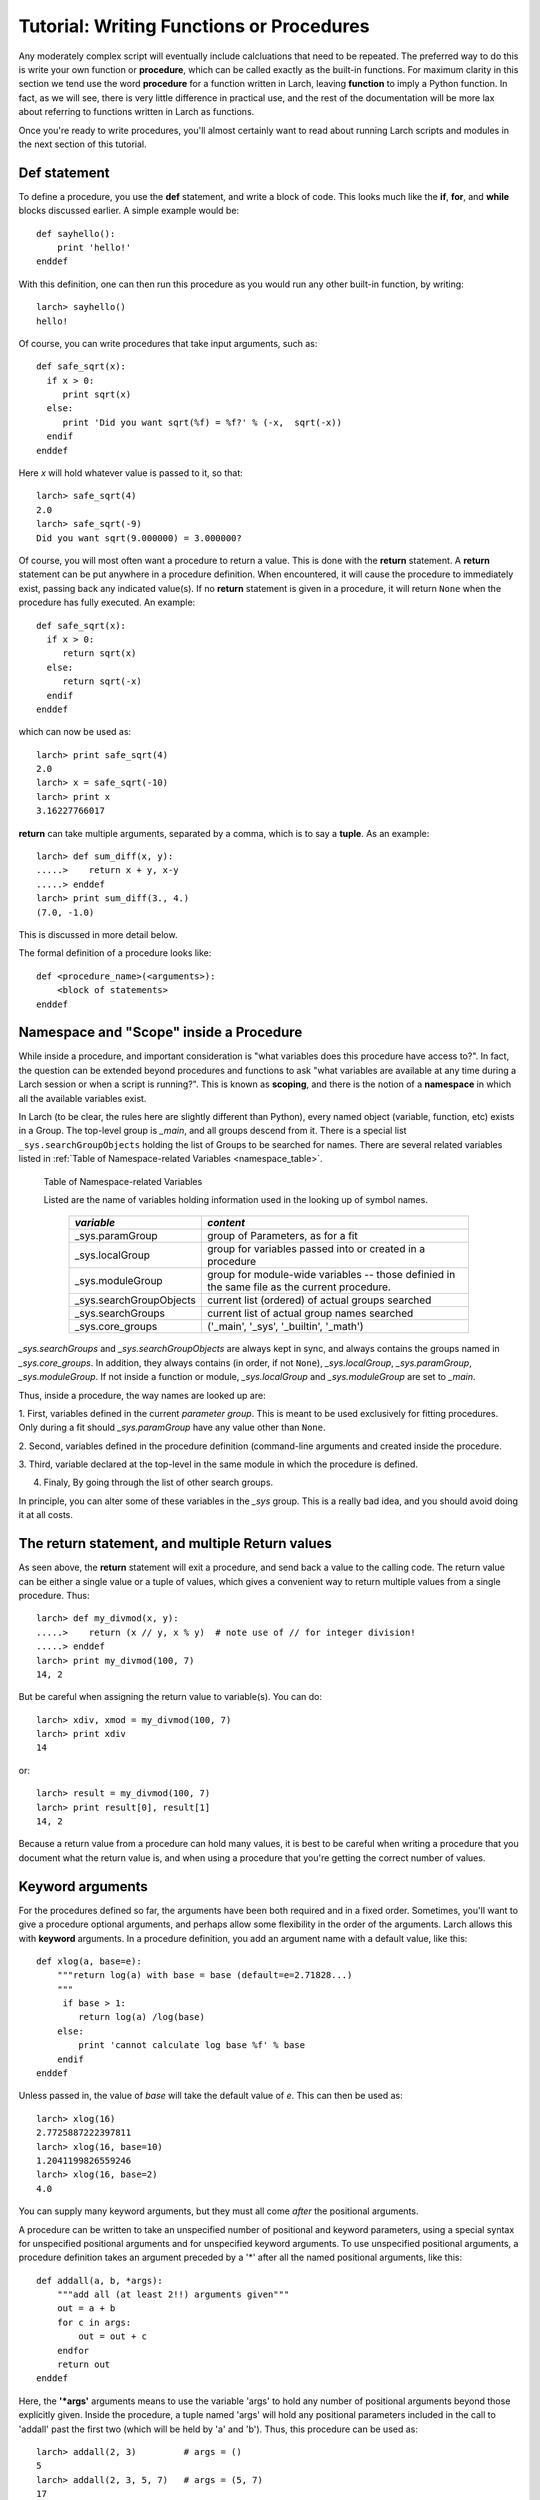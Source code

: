 =======================================================
Tutorial: Writing Functions or Procedures
=======================================================

Any moderately complex script will eventually include calcluations that
need to be repeated.  The preferred way to do this is write your own
function or **procedure**, which can be called exactly as the built-in
functions.  For maximum clarity in this section we tend use the word
**procedure** for a function written in Larch, leaving **function** to
imply a Python function.  In fact, as we will see, there is very little
difference in practical use, and the rest of the documentation will be more
lax about referring to functions written in Larch as functions.

Once you're ready to write procedures, you'll almost certainly want to read
about running Larch scripts and modules in the next section of this tutorial.


Def statement
=================

To define a procedure, you use the **def** statement, and write a block of
code.  This looks much like the **if**, **for**, and **while** blocks
discussed earlier. A simple example would be::

    def sayhello():
        print 'hello!'
    enddef

With this definition, one can then run this procedure as you would run any
other built-in function, by writing::

    larch> sayhello()
    hello!

Of course, you can write procedures that take input arguments, such as::

    def safe_sqrt(x):
      if x > 0:
         print sqrt(x)
      else:
         print 'Did you want sqrt(%f) = %f?' % (-x,  sqrt(-x))
      endif
    enddef

Here *x* will hold whatever value is passed to it, so that::

    larch> safe_sqrt(4)
    2.0
    larch> safe_sqrt(-9)
    Did you want sqrt(9.000000) = 3.000000?


Of course, you will most often want a procedure to return a value.  This is
done with the **return** statement.  A **return** statement can be put
anywhere in a procedure definition.  When encountered, it will cause the
procedure to immediately exist, passing back any indicated value(s).  If no
**return** statement is given in a procedure, it will return ``None`` when
the procedure has fully executed.  An example::

    def safe_sqrt(x):
      if x > 0:
         return sqrt(x)
      else:
         return sqrt(-x)
      endif
    enddef

which can now be used as::

    larch> print safe_sqrt(4)
    2.0
    larch> x = safe_sqrt(-10)
    larch> print x
    3.16227766017

**return** can take multiple arguments, separated by a comma, which is to
say a **tuple**.  As an example::

    larch> def sum_diff(x, y):
    .....>    return x + y, x-y
    .....> enddef
    larch> print sum_diff(3., 4.)
    (7.0, -1.0)

This is discussed in more detail below.

The formal definition of a procedure looks like::

   def <procedure_name>(<arguments>):
       <block of statements>
   enddef

..  _tut-namespaces-label:

Namespace and "Scope" inside a Procedure
=================================================

While inside a procedure, and important consideration is "what variables
does this procedure have access to?".  In fact, the question can be
extended beyond procedures and functions to ask "what variables are
available at any time during a Larch session or when a script is running?".
This is known as **scoping**, and there is the notion of a **namespace** in
which all the available variables exist.

In Larch (to be clear, the rules here are slightly different than Python),
every named object (variable, function, etc) exists in a Group.  The
top-level group is `_main`, and all groups descend from it.  There is a
special list ``_sys.searchGroupObjects`` holding the list of Groups to be
searched for names.  There are several related variables listed in
:ref:`Table of Namespace-related Variables <namespace_table>`.

.. _namespace_table:

   Table of Namespace-related Variables

   Listed are the name of variables holding information used in the looking
   up of symbol names.

    ========================= =============================================
     *variable*                  *content*
    ========================= =============================================
     _sys.paramGroup           group of Parameters, as for a fit
     _sys.localGroup           group for variables passed into or created
                               in a procedure
     _sys.moduleGroup          group for module-wide variables -- those
                               definied in the same file as the current procedure.
     _sys.searchGroupObjects   current list (ordered) of actual groups searched
     _sys.searchGroups         current list of actual group names searched
     _sys.core_groups          ('_main', '_sys', '_builtin', '_math')
    ========================= =============================================


`_sys.searchGroups` and `_sys.searchGroupObjects` are always kept in sync,
and always contains the groups named in `_sys.core_groups`.  In addition,
they always contains (in order, if not ``None``), `_sys.localGroup`,
`_sys.paramGroup`, `_sys.moduleGroup`.  If not inside a function or module,
`_sys.localGroup` and `_sys.moduleGroup` are set to `_main`.


Thus, inside a procedure, the way names are looked up are:

1. First, variables defined in the current *parameter group*.  This is
meant to be used exclusively for fitting procedures. Only during a fit
should `_sys.paramGroup` have any value other than ``None``.

2. Second, variables defined in the procedure definition (command-line
arguments and created inside the procedure.

3. Third, variable declared at the top-level in the same module in which the
procedure is  defined.

4. Finaly, By going through the list of other search groups.

In principle, you can alter some of these variables in the `_sys` group.
This is a really bad idea, and you should avoid doing it at all costs.



The return statement, and multiple Return values
======================================================

As seen above, the **return** statement will exit a procedure, and send
back a value to the calling code.    The return value can be either a
single value or a tuple of values, which gives a convenient way to return
multiple values from a single procedure.  Thus::



    larch> def my_divmod(x, y):
    .....>    return (x // y, x % y)  # note use of // for integer division!
    .....> enddef
    larch> print my_divmod(100, 7)
    14, 2

But be careful when assigning the return value to variable(s).  You can
do::

    larch> xdiv, xmod = my_divmod(100, 7)
    larch> print xdiv
    14

or::

    larch> result = my_divmod(100, 7)
    larch> print result[0], result[1]
    14, 2

Because a return value from a procedure can hold many values, it is best to
be careful when writing a procedure that you document what the return value
is, and when using a procedure that you're getting the correct number of
values.

Keyword arguments
=======================

For the procedures defined so far, the arguments have been both required
and in a fixed order.  Sometimes, you'll want to give a procedure optional
arguments, and perhaps allow some flexibility in the order of the
arguments.  Larch allows this with **keyword** arguments.  In a procedure
definition, you add an argument name with a default value,  like this::

    def xlog(a, base=e):
        """return log(a) with base = base (default=e=2.71828...)
        """
         if base > 1:
            return log(a) /log(base)
        else:
            print 'cannot calculate log base %f' % base
        endif
    enddef

Unless passed in, the value of *base* will take the default value of *e*.
This can then be used as::

    larch> xlog(16)
    2.7725887222397811
    larch> xlog(16, base=10)
    1.2041199826559246
    larch> xlog(16, base=2)
    4.0

You can supply many keyword arguments, but they must all come *after* the
positional arguments.


A procedure can be written to take an unspecified number of positional and
keyword parameters, using a special syntax for unspecified positional
arguments and for unspecified keyword arguments.  To use unspecified
positional arguments, a procedure definition takes an argument preceded by
a '*' after all the named positional arguments, like this::

    def addall(a, b, *args):
        """add all (at least 2!!) arguments given"""
 	out = a + b
        for c in args:
            out = out + c
        endfor
        return out
    enddef

Here, the **'*args'** arguments means to use the variable 'args' to hold
any number of positional arguments beyond those explicitly given.  Inside
the procedure, a tuple named 'args' will hold any positional parameters
included in the call to 'addall' past the first two (which will be held by
'a' and 'b').  Thus, this procedure can be used as::

    larch> addall(2, 3)         # args = ()
    5
    larch> addall(2, 3, 5, 7)   # args = (5, 7)
    17

To add support for unspecified keyword parameters, one adds a named
argument to the procedure definition preceded by two asterisks:
**'**keywords'**.  For example::

    def operate(a, b, **options):
        """perform operation on a and b"""
        debug = options.get('debug', True)
        verbose = options.get('verbose', False)
	op  = options.get('op', 'add')
        if verbose:
           print 'op == %s ' % op
        endif
        if op == 'add':
            return a + b
       elif op == 'sub':
            return a - b
       elif op == 'mul':
            return a * b
       elif op == 'div':
            return a / b
       else:
            if debug:  print 'unsupported operation!'
       endif
    enddef

As you may have figured out, inside the procedure, 'options' will hold a
dictionary of keyword names/values passed into it.  With this (perhaps
contrived) definition, you can call 'operate' many ways to change its
behavior::

    larch> operate(3, 2, op='add')
    5
    larch> operate(3, 2, op='add', verbose=True)
    op == add
    5
    larch> operate(3, 2, op='mul', verbose=True)
    op == mul
    6
    larch> operate(3, 2, op='xxx', verbose=True)
    op == xxx
    unsupported operation!
    larch> operate(3, 2, op='xxx', debug=False)
    op == xxx

As with the **'*args'**, the **'**options'** in the procedure definition must
appear after any named keyword parameters, and will not include the named
keyword parameters.

Documentation Strings
=======================

It is generally a good idea to document your procedures so that you and
others can read what it is meant to do and how to use it.  Larch has a
built-in mechanism for supporting procedure documentaion.  If the first
statement in a procedure is a **bare string** (that is, a string that is
not assigned to a variable), then this will be used as the procedure
documentation.  You can use triple-quoted strings for multi-line
documentation strings.  This doc string will be used by the built-in help
mechanism, or when viewing details of the procedure.  For example::

    def safe_sqrt(x):
      """safe sqrt function:
     returns sqrt(abs(x))
     """
     return sqrt(abs(x))
    enddef


With this definition::

    larch> help(safe_sqrt)
      safe sqrt function:
         returns sqrt(abs(x))

